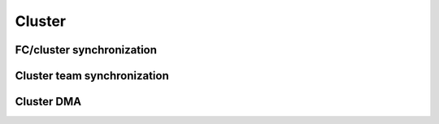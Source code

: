 .. _pmsis_api_cluster:

Cluster
.......

FC/cluster synchronization
==========================

.. doxygengroup:: FcClusterSync
    :members:
    :private-members:
    :protected-members:

Cluster team synchronization
============================

.. doxygengroup:: ClusterTeam
    :members:
    :private-members:
    :protected-members:

Cluster DMA
===========

.. doxygengroup:: ClusterDMA
    :members:
    :private-members:
    :protected-members:

